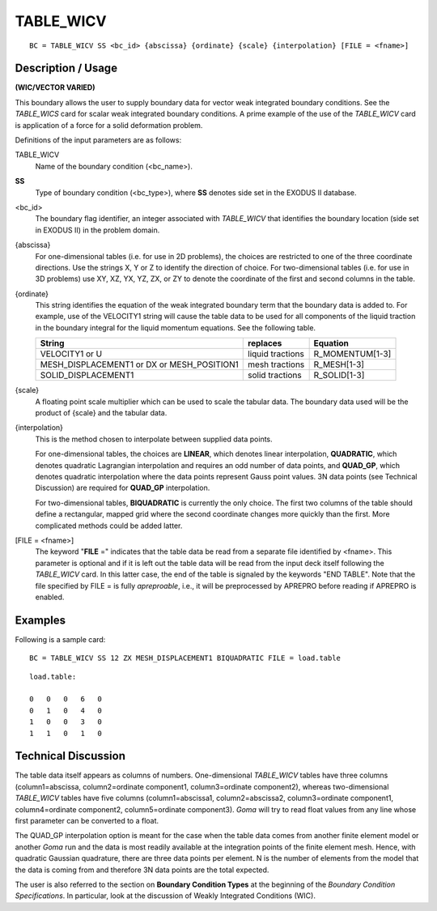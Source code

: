 **************
TABLE_WICV
**************

::

	BC = TABLE_WICV SS <bc_id> {abscissa} {ordinate} {scale} {interpolation} [FILE = <fname>]

-----------------------
Description / Usage
-----------------------

**(WIC/VECTOR VARIED)**

This boundary allows the user to supply boundary data for vector weak integrated
boundary conditions. See the *TABLE_WICS* card for scalar weak integrated boundary
conditions. A prime example of the use of the *TABLE_WICV* card is application of a
force for a solid deformation problem.

Definitions of the input parameters are as follows:

TABLE_WICV    
    Name of the boundary condition (<bc_name>). 
**SS**              
    Type of boundary condition (<bc_type>), where **SS** denotes side set in
    the EXODUS II database.
<bc_id>
    The boundary flag identifier, an integer associated with
    *TABLE_WICV* that identifies the boundary location
    (side set in EXODUS II) in the problem domain.                           
{abscissa}
    For one-dimensional tables (i.e. for use in 2D
    problems), the choices are restricted to one of the three
    coordinate directions. Use the strings X, Y or Z to
    identify the direction of choice. For two-dimensional
    tables (i.e. for use in 3D problems) use XY, XZ, YX,
    YZ, ZX, or ZY to denote the coordinate of the first and
    second columns in the table.                                             
{ordinate}
    This string identifies the equation of the weak integrated
    boundary term that the boundary data is added to. For
    example, use of the VELOCITY1 string will cause the
    table data to be used for all components of the liquid
    traction in the boundary integral for the liquid
    momentum equations. See the following table.                             

    .. tabularcolumns:: |L|L|L|

    +------------------------------------------+------------------+-----------------+
    |**String**                                | **replaces**     |  **Equation**   |
    +------------------------------------------+------------------+-----------------+
    |VELOCITY1 or U                            | liquid tractions | R_MOMENTUM[1-3] |
    +------------------------------------------+------------------+-----------------+
    |MESH_DISPLACEMENT1 or DX or MESH_POSITION1| mesh tractions   | R_MESH[1-3]     |
    +------------------------------------------+------------------+-----------------+
    |SOLID_DISPLACEMENT1                       | solid tractions  | R_SOLID[1-3]    |
    +------------------------------------------+------------------+-----------------+



{scale}
    A floating point scale multiplier which can be used to
    scale the tabular data. The boundary data used will be
    the product of {scale} and the tabular data.                             
{interpolation}
    This is the method chosen to interpolate between
    supplied data points.                                                    
                                                                                             
    For one-dimensional tables, the choices are **LINEAR**, which denotes
    linear interpolation, **QUADRATIC**, which denotes quadratic Lagrangian
    interpolation and requires an odd number of data points, and **QUAD_GP**,
    which denotes quadratic interpolation where the data points represent Gauss
    point values. 3N data points (see Technical Discussion) are required for
    **QUAD_GP** interpolation.        
                                                                                            
    For two-dimensional tables, **BIQUADRATIC** is currently the only choice.
    The first two columns of the table should define a rectangular, mapped grid
    where the second coordinate changes more quickly than the first. More
    complicated methods could be added latter.                          
[FILE = <fname>]
    The keyword "**FILE** =" indicates that the table data be
    read from a separate file identified by <fname>. This
    parameter is optional and if it is left out the table data
    will be read from the input deck itself following the
    *TABLE_WICV* card. In this latter case, the end of the
    table is signaled by the keywords "END TABLE". Note
    that the file specified by FILE = is fully *apreproable*,
    i.e., it will be preprocessed by APREPRO before
    reading if APREPRO is enabled.                                           

------------
Examples
------------

Following is a sample card:
::

     BC = TABLE_WICV SS 12 ZX MESH_DISPLACEMENT1 BIQUADRATIC FILE = load.table

:: 

    load.table:
    
    0   0   0   6   0
    0   1   0   4   0
    1   0   0   3   0
    1   1   0   1   0

-------------------------
Technical Discussion
-------------------------

The table data itself appears as columns of numbers. One-dimensional *TABLE_WICV*
tables have three columns (column1=abscissa, column2=ordinate component1,
column3=ordinate component2), whereas two-dimensional *TABLE_WICV* tables have
five columns (column1=abscissa1, column2=abscissa2, column3=ordinate
component1, column4=ordinate component2, column5=ordinate component3). *Goma*
will try to read float values from any line whose first parameter can be converted to a
float.

The QUAD_GP interpolation option is meant for the case when the table data comes
from another finite element model or another *Goma* run and the data is most readily
available at the integration points of the finite element mesh. Hence, with quadratic
Gaussian quadrature, there are three data points per element. N is the number of
elements from the model that the data is coming from and therefore 3N data points are
the total expected.

The user is also referred to the section on **Boundary Condition Types** at the beginning
of the *Boundary Condition Specifications*. In particular, look at the discussion of
Weakly Integrated Conditions (WIC).


